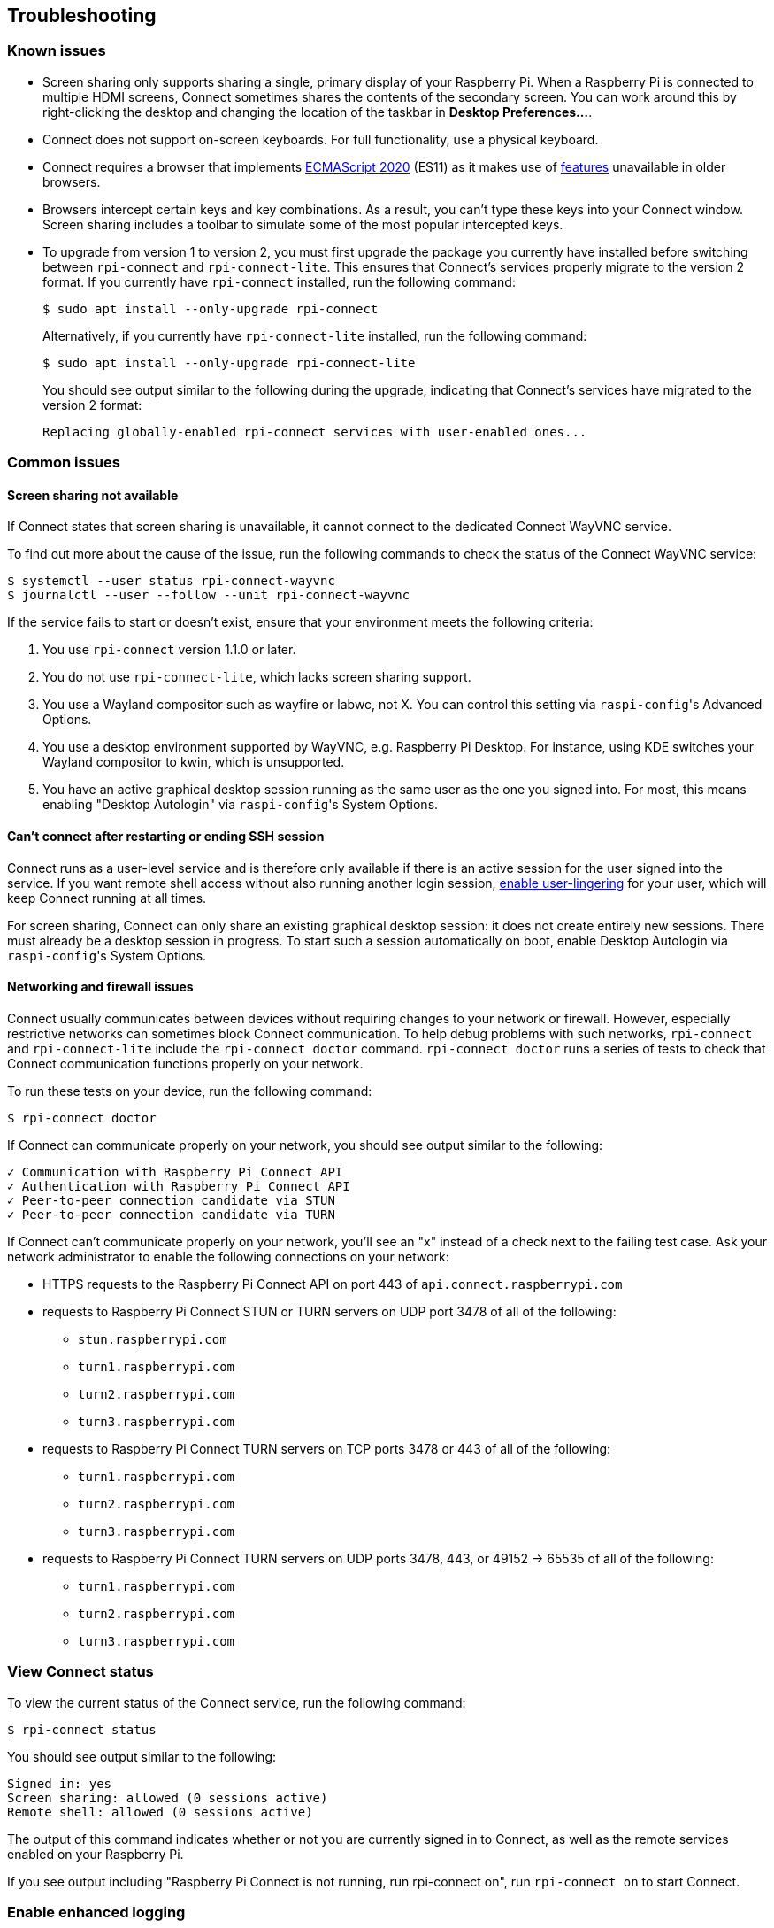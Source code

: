 == Troubleshooting

=== Known issues

* Screen sharing only supports sharing a single, primary display of your Raspberry Pi. When a Raspberry Pi is connected to multiple HDMI screens, Connect sometimes shares the contents of the secondary screen. You can work around this by right-clicking the desktop and changing the location of the taskbar in **Desktop Preferences...**.

* Connect does not support on-screen keyboards. For full functionality, use a physical keyboard.

* Connect requires a browser that implements https://caniuse.com/?search=es2020[ECMAScript 2020] (ES11) as it makes use of https://caniuse.com/?feats=mdn-javascript_operators_optional_chaining,mdn-javascript_operators_nullish_coalescing,mdn-javascript_builtins_globalthis,es6-module-dynamic-import,bigint,mdn-javascript_builtins_promise_allsettled,mdn-javascript_builtins_string_matchall,mdn-javascript_statements_export_namespace,mdn-javascript_operators_import_meta[features] unavailable in older browsers.

* Browsers intercept certain keys and key combinations. As a result, you can't type these keys into your Connect window. Screen sharing includes a toolbar to simulate some of the most popular intercepted keys.

* To upgrade from version 1 to version 2, you must first upgrade the package you currently have installed before switching between `rpi-connect` and `rpi-connect-lite`. This ensures that Connect's services properly migrate to the version 2 format. If you currently have `rpi-connect` installed, run the following command:
+
[source,console]
----
$ sudo apt install --only-upgrade rpi-connect
----
+
Alternatively, if you currently have `rpi-connect-lite` installed, run the following command:
+
[source,console]
----
$ sudo apt install --only-upgrade rpi-connect-lite
----
+
You should see output similar to the following during the upgrade, indicating that Connect's services have migrated to the version 2 format:
+
[source,console]
----
Replacing globally-enabled rpi-connect services with user-enabled ones...
----

=== Common issues

==== Screen sharing not available

If Connect states that screen sharing is unavailable, it cannot connect to the dedicated Connect WayVNC service.

To find out more about the cause of the issue, run the following commands to check the status of the Connect WayVNC service:

[source,console]
----
$ systemctl --user status rpi-connect-wayvnc
$ journalctl --user --follow --unit rpi-connect-wayvnc
----

If the service fails to start or doesn't exist, ensure that your environment meets the following criteria:

. You use `rpi-connect` version 1.1.0 or later.
. You do not use `rpi-connect-lite`, which lacks screen sharing support.
. You use a Wayland compositor such as wayfire or labwc, not X. You can control this setting via ``raspi-config``'s Advanced Options.
. You use a desktop environment supported by WayVNC, e.g. Raspberry Pi Desktop. For instance, using KDE switches your Wayland compositor to kwin, which is unsupported.
. You have an active graphical desktop session running as the same user as the one you signed into. For most, this means enabling "Desktop Autologin" via ``raspi-config``'s System Options.

==== Can't connect after restarting or ending SSH session

Connect runs as a user-level service and is therefore only available if there is an active session for the user signed into the service. If you want remote shell access without also running another login session, xref:connect.adoc#enable-remote-shell-at-all-times[enable user-lingering] for your user, which will keep Connect running at all times.

For screen sharing, Connect can only share an existing graphical desktop session: it does not create entirely new sessions. There must already be a desktop session in progress. To start such a session automatically on boot, enable Desktop Autologin via ``raspi-config``'s System Options.

==== Networking and firewall issues

Connect usually communicates between devices without requiring changes to your network or firewall. However, especially restrictive networks can sometimes block Connect communication. To help debug problems with such networks, `rpi-connect` and `rpi-connect-lite` include the `rpi-connect doctor` command. `rpi-connect doctor` runs a series of tests to check that Connect communication functions properly on your network.


To run these tests on your device, run the following command:

[source,console]
----
$ rpi-connect doctor
----

If Connect can communicate properly on your network, you should see output similar to the following:

----
✓ Communication with Raspberry Pi Connect API
✓ Authentication with Raspberry Pi Connect API
✓ Peer-to-peer connection candidate via STUN
✓ Peer-to-peer connection candidate via TURN
----

If Connect can't communicate properly on your network, you'll see an "x" instead of a check next to the failing test case. Ask your network administrator to enable the following connections on your network:

* HTTPS requests to the Raspberry Pi Connect API on port 443 of `api.connect.raspberrypi.com`
* requests to Raspberry Pi Connect STUN or TURN servers on UDP port 3478 of all of the following:
** `stun.raspberrypi.com`
** `turn1.raspberrypi.com`
** `turn2.raspberrypi.com`
** `turn3.raspberrypi.com`
* requests to Raspberry Pi Connect TURN servers on TCP ports 3478 or 443 of all of the following:
** `turn1.raspberrypi.com`
** `turn2.raspberrypi.com`
** `turn3.raspberrypi.com`
* requests to Raspberry Pi Connect TURN servers on UDP ports 3478, 443, or 49152 -> 65535 of all of the following:
** `turn1.raspberrypi.com`
** `turn2.raspberrypi.com`
** `turn3.raspberrypi.com`

=== View Connect status

To view the current status of the Connect service, run the following command:

[source,console]
----
$ rpi-connect status
----

You should see output similar to the following:

----
Signed in: yes
Screen sharing: allowed (0 sessions active)
Remote shell: allowed (0 sessions active)
----

The output of this command indicates whether or not you are currently signed in to Connect, as well as the remote services enabled on your Raspberry Pi.

If you see output including "Raspberry Pi Connect is not running, run rpi-connect on", run `rpi-connect on` to start Connect.

=== Enable enhanced logging

You can enable debug logging for both `rpi-connect` and its dedicated WayVNC server for a detailed account of local operations on your Raspberry Pi.

==== Enable enhanced logging in `rpi-connect`

Override the `rpi-connect` service definition with the following command:

[source,console]
----
$ systemctl --user edit rpi-connect
----

Enter the following lines of configuration between the comments:

[source,bash]
----
[Service]
ExecStart=
ExecStart=/usr/bin/rpi-connectd -socket %t/rpi-connect-wayvnc.sock -v
----

NOTE: You need **both** lines that begin with `ExecStart=`.

Finally, restart Connect with the following command:

[source,console]
----
$ rpi-connect restart
----

==== Enable enhanced logging in the dedicated `wayvnc` server

Override the `rpi-connect-wayvnc` service definition with the following command:

[source,console]
----
$ systemctl --user edit rpi-connect-wayvnc
----

Enter the following lines of configuration between the comments (including the `-Ldebug` flag):

[source,bash]
----
[Service]
ExecStart=
ExecStart=/usr/bin/rpi-connect-env /usr/bin/wayvnc --config /etc/rpi-connect/wayvnc.config --render-cursor --unix-socket --socket=%t/rpi-connect-wayvnc-ctl.sock -Ldebug %t/rpi-connect-wayvnc.sock
----

NOTE: You need **both** lines that begin with `ExecStart=`.

Finally, restart Connect with the following command:

[source,console]
----
$ rpi-connect restart
----

=== View Connect logs

To view logs for the Connect service and its dedicated WayVNC server, run the following command:

[source,console]
----
$ journalctl --user --follow --unit rpi-connect --unit rpi-connect-wayvnc
----
